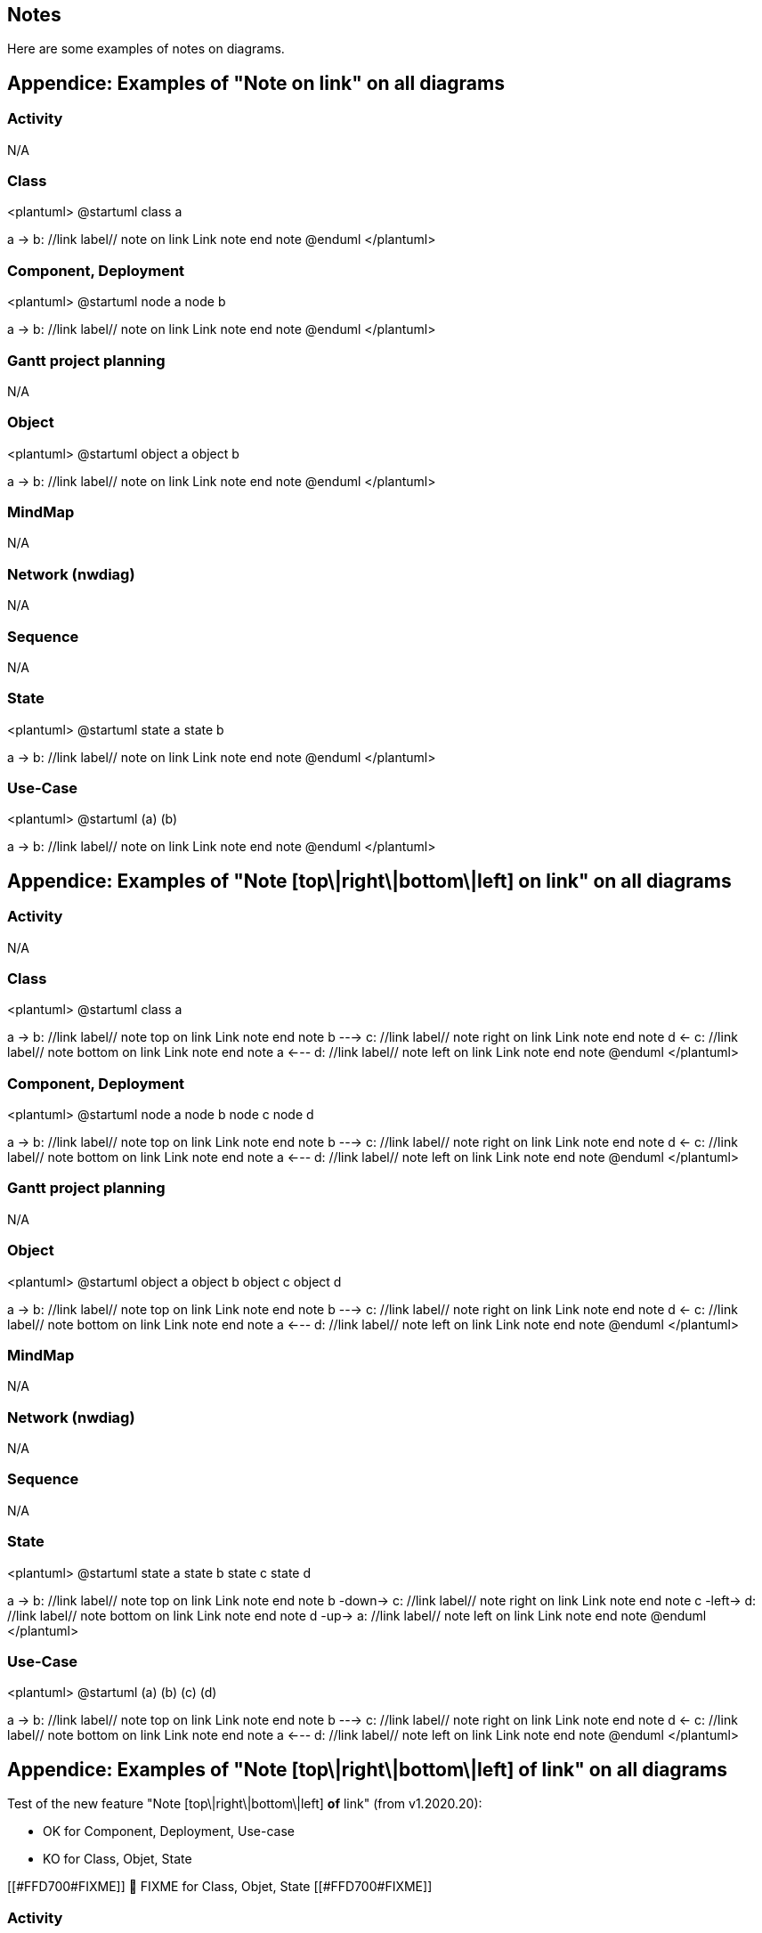 == Notes

Here are some examples of notes on diagrams.


== Appendice: Examples of "Note on link" on all diagrams

=== Activity
N/A

=== Class
<plantuml>
@startuml
class a

a -> b: //link label//
note on link
  Link note
end note
@enduml
</plantuml>

=== Component, Deployment
<plantuml>
@startuml
node a
node b

a -> b: //link label//
note on link
  Link note
end note
@enduml
</plantuml>

=== Gantt project planning

N/A


=== Object
<plantuml>
@startuml
object a
object b

a -> b: //link label//
note on link
  Link note
end note
@enduml
</plantuml>

=== MindMap

N/A

=== Network (nwdiag)

N/A


=== Sequence

N/A 

=== State
<plantuml>
@startuml
state a
state b

a -> b: //link label//
note on link
  Link note
end note
@enduml
</plantuml>

=== Use-Case
<plantuml>
@startuml
(a)
(b)

a -> b: //link label//
note on link
  Link note
end note
@enduml
</plantuml>


== Appendice: Examples of "Note [top\|right\|bottom\|left] on link" on all diagrams

=== Activity
N/A

=== Class
<plantuml>
@startuml
class a

a -> b: //link label//
note top on link
  Link note
end note
b ---> c: //link label//
note right on link
  Link note
end note
d <- c: //link label//
note bottom on link
  Link note
end note
a <--- d: //link label//
note left on link
  Link note
end note
@enduml
</plantuml>

=== Component, Deployment
<plantuml>
@startuml
node a
node b
node c
node d

a -> b: //link label//
note top on link
  Link note
end note
b ---> c: //link label//
note right on link
  Link note
end note
d <- c: //link label//
note bottom on link
  Link note
end note
a <--- d: //link label//
note left on link
  Link note
end note
@enduml
</plantuml>

=== Gantt project planning

N/A


=== Object
<plantuml>
@startuml
object a
object b
object c
object d

a -> b: //link label//
note top on link
  Link note
end note
b ---> c: //link label//
note right on link
  Link note
end note
d <- c: //link label//
note bottom on link
  Link note
end note
a <--- d: //link label//
note left on link
  Link note
end note
@enduml
</plantuml>

=== MindMap

N/A

=== Network (nwdiag)

N/A


=== Sequence

N/A 

=== State
<plantuml>
@startuml
state a
state b
state c
state d

a -> b: //link label//
note top on link
  Link note
end note
b -down-> c: //link label//
note right on link
  Link note
end note
c -left-> d: //link label//
note bottom on link
  Link note
end note
d -up-> a: //link label//
note left on link
  Link note
end note
@enduml
</plantuml>

=== Use-Case
<plantuml>
@startuml
(a)
(b)
(c)
(d)

a -> b: //link label//
note top on link
  Link note
end note
b ---> c: //link label//
note right on link
  Link note
end note
d <- c: //link label//
note bottom on link
  Link note
end note
a <--- d: //link label//
note left on link
  Link note
end note
@enduml
</plantuml>


== Appendice: Examples of "Note [top\|right\|bottom\|left] of link" on all diagrams

Test of the new feature "Note [top\|right\|bottom\|left] **of** link"  (from v1.2020.20):

* OK for Component, Deployment, Use-case
* KO for Class, Objet, State

[[#FFD700#FIXME]] 
🚩
FIXME for Class, Objet, State
[[#FFD700#FIXME]] 

=== Activity
N/A

=== Class
<plantuml>
@startuml
class a

a -> b: //link label//
note top of link
  Link note
end note
b ---> c: //link label//
note right of link
  Link note
end note
d <- c: //link label//
note bottom of link
  Link note
end note
a <--- d: //link label//
note left of link
  Link note
end note
@enduml
</plantuml>

[[#FFD700#FIXME]] 
🚩
FIXME for Class
[[#FFD700#FIXME]] 


=== Component, Deployment
<plantuml>
@startuml
node a
node b
node c
node d

a -> b: //link label//
note top of link
  Link note
end note
b ---> c: //link label//
note right of link
  Link note
end note
d <- c: //link label//
note bottom of link
  Link note
end note
a <--- d: //link label//
note left of link
  Link note
end note
@enduml
</plantuml>

=== Gantt project planning

N/A


=== Object
<plantuml>
@startuml
object a
object b
object c
object d

a -> b: //link label//
note top of link
  Link note
end note
b ---> c: //link label//
note right of link
  Link note
end note
d <- c: //link label//
note bottom of link
  Link note
end note
a <--- d: //link label//
note left of link
  Link note
end note
@enduml
</plantuml>

[[#FFD700#FIXME]] 
🚩
FIXME for Objet
[[#FFD700#FIXME]] 

=== MindMap

N/A

=== Network (nwdiag)

N/A


=== Sequence

N/A 

=== State
<plantuml>
@startuml
state a
state b
state c
state d

a -> b: //link label//
note top of link
  Link note
end note
b -down-> c: //link label//
note right of link
  Link note
end note
c -left-> d: //link label//
note bottom of link
  Link note
end note
d -up-> a: //link label//
note left of link
  Link note
end note
@enduml
</plantuml>

[[#FFD700#FIXME]] 
🚩
FIXME for State
[[#FFD700#FIXME]] 

=== Use-Case
<plantuml>
@startuml
(a)
(b)
(c)
(d)

a -> b: //link label//
note top of link
  Link note
end note
b ---> c: //link label//
note right of link
  Link note
end note
d <- c: //link label//
note bottom of link
  Link note
end note
a <--- d: //link label//
note left of link
  Link note
end note
@enduml
</plantuml>


